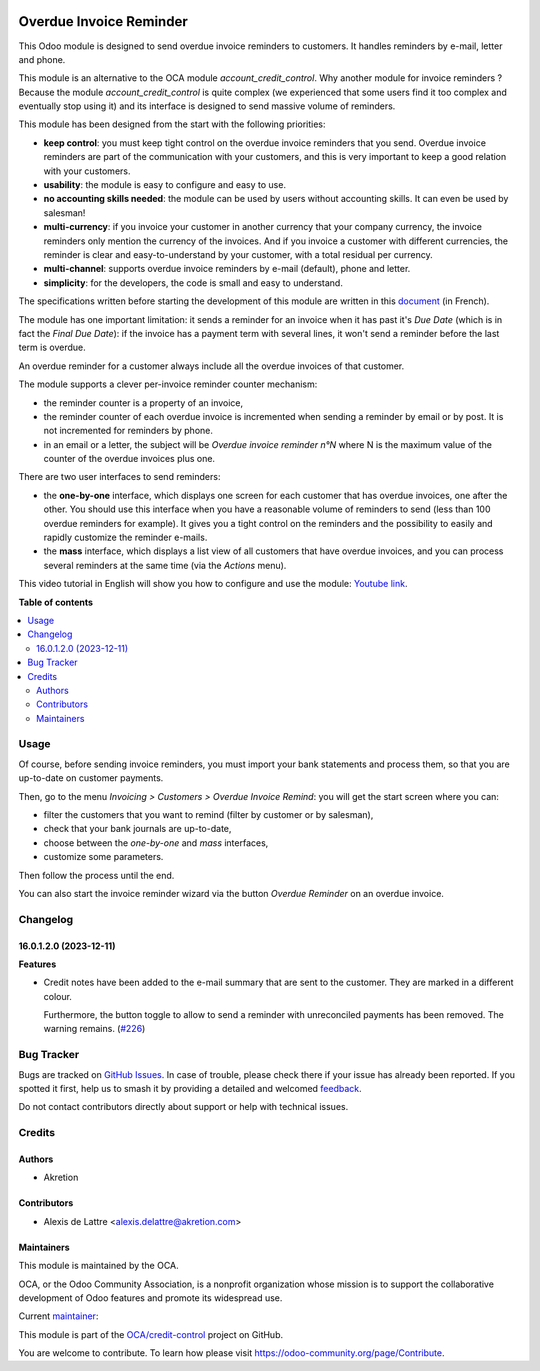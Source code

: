 .. image:: https://odoo-community.org/readme-banner-image
   :target: https://odoo-community.org/get-involved?utm_source=readme
   :alt: Odoo Community Association

========================
Overdue Invoice Reminder
========================

.. 
   !!!!!!!!!!!!!!!!!!!!!!!!!!!!!!!!!!!!!!!!!!!!!!!!!!!!
   !! This file is generated by oca-gen-addon-readme !!
   !! changes will be overwritten.                   !!
   !!!!!!!!!!!!!!!!!!!!!!!!!!!!!!!!!!!!!!!!!!!!!!!!!!!!
   !! source digest: sha256:587891892fc235eee46f27c7bf16dd916a61a7881245a3f2587f764d6f283b6e
   !!!!!!!!!!!!!!!!!!!!!!!!!!!!!!!!!!!!!!!!!!!!!!!!!!!!

.. |badge1| image:: https://img.shields.io/badge/maturity-Beta-yellow.png
    :target: https://odoo-community.org/page/development-status
    :alt: Beta
.. |badge2| image:: https://img.shields.io/badge/license-AGPL--3-blue.png
    :target: http://www.gnu.org/licenses/agpl-3.0-standalone.html
    :alt: License: AGPL-3
.. |badge3| image:: https://img.shields.io/badge/github-OCA%2Fcredit--control-lightgray.png?logo=github
    :target: https://github.com/OCA/credit-control/tree/16.0/account_invoice_overdue_reminder
    :alt: OCA/credit-control
.. |badge4| image:: https://img.shields.io/badge/weblate-Translate%20me-F47D42.png
    :target: https://translation.odoo-community.org/projects/credit-control-16-0/credit-control-16-0-account_invoice_overdue_reminder
    :alt: Translate me on Weblate
.. |badge5| image:: https://img.shields.io/badge/runboat-Try%20me-875A7B.png
    :target: https://runboat.odoo-community.org/builds?repo=OCA/credit-control&target_branch=16.0
    :alt: Try me on Runboat

|badge1| |badge2| |badge3| |badge4| |badge5|

This Odoo module is designed to send overdue invoice reminders to customers. It handles reminders by e-mail, letter and phone.

This module is an alternative to the OCA module *account_credit_control*. Why another module for invoice reminders ? Because the module *account_credit_control* is quite complex (we experienced that some users find it too complex and eventually stop using it) and its interface is designed to send massive volume of reminders.

This module has been designed from the start with the following priorities:

* **keep control**: you must keep tight control on the overdue invoice reminders that you send. Overdue invoice reminders are part of the communication with your customers, and this is very important to keep a good relation with your customers.
* **usability**: the module is easy to configure and easy to use.
* **no accounting skills needed**: the module can be used by users without accounting skills. It can even be used by salesman!
* **multi-currency**: if you invoice your customer in another currency that your company currency, the invoice reminders only mention the currency of the invoices. And if you invoice a customer with different currencies, the reminder is clear and easy-to-understand by your customer, with a total residual per currency.
* **multi-channel**: supports overdue invoice reminders by e-mail (default), phone and letter.
* **simplicity**: for the developers, the code is small and easy to understand.

The specifications written before starting the development of this module are written in this `document <https://docs.google.com/document/d/1JIIAP5QsItbJ1zLiaGHuR0RAQplEGv3diOl-d4mS__I/edit?usp=sharing>`_ (in French).

The module has one important limitation: it sends a reminder for an invoice when it has past it's *Due Date* (which is in fact the *Final Due Date*): if the invoice has a payment term with several lines, it won't send a reminder before the last term is overdue.

An overdue reminder for a customer always include all the overdue invoices of that customer.

The module supports a clever per-invoice reminder counter mechanism:

* the reminder counter is a property of an invoice,
* the reminder counter of each overdue invoice is incremented when sending a reminder by email or by post. It is not incremented for reminders by phone.
* in an email or a letter, the subject will be *Overdue invoice reminder n°N* where N is the maximum value of the counter of the overdue invoices plus one.

There are two user interfaces to send reminders:

* the **one-by-one** interface, which displays one screen for each customer that has overdue invoices, one after the other. You should use this interface when you have a reasonable volume of reminders to send (less than 100 overdue reminders for example). It gives you a tight control on the reminders and the possibility to easily and rapidly customize the reminder e-mails.
* the **mass** interface, which displays a list view of all customers that have overdue invoices, and you can process several reminders at the same time (via the *Actions* menu).

This video tutorial in English will show you how to configure and use the module: `Youtube link <https://www.youtube.com/watch?v=MaOoVAi7Tc0>`_.

**Table of contents**

.. contents::
   :local:

Usage
=====

Of course, before sending invoice reminders, you must import your bank statements and process them, so that you are up-to-date on customer payments.

Then, go to the menu *Invoicing > Customers > Overdue Invoice Remind*: you will get the start screen where you can:

* filter the customers that you want to remind (filter by customer or by salesman),
* check that your bank journals are up-to-date,
* choose between the *one-by-one* and *mass* interfaces,
* customize some parameters.

Then follow the process until the end.

You can also start the invoice reminder wizard via the button *Overdue Reminder* on an overdue invoice.

Changelog
=========

16.0.1.2.0 (2023-12-11)
~~~~~~~~~~~~~~~~~~~~~~~

**Features**

- Credit notes have been added to the e-mail summary that are sent to the
  customer. They are marked in a different colour.

  Furthermore, the button toggle to allow to send a reminder with unreconciled
  payments has been removed. The warning remains. (`#226 <https://github.com/OCA/credit-control/issues/226>`_)

Bug Tracker
===========

Bugs are tracked on `GitHub Issues <https://github.com/OCA/credit-control/issues>`_.
In case of trouble, please check there if your issue has already been reported.
If you spotted it first, help us to smash it by providing a detailed and welcomed
`feedback <https://github.com/OCA/credit-control/issues/new?body=module:%20account_invoice_overdue_reminder%0Aversion:%2016.0%0A%0A**Steps%20to%20reproduce**%0A-%20...%0A%0A**Current%20behavior**%0A%0A**Expected%20behavior**>`_.

Do not contact contributors directly about support or help with technical issues.

Credits
=======

Authors
~~~~~~~

* Akretion

Contributors
~~~~~~~~~~~~

* Alexis de Lattre <alexis.delattre@akretion.com>

Maintainers
~~~~~~~~~~~

This module is maintained by the OCA.

.. image:: https://odoo-community.org/logo.png
   :alt: Odoo Community Association
   :target: https://odoo-community.org

OCA, or the Odoo Community Association, is a nonprofit organization whose
mission is to support the collaborative development of Odoo features and
promote its widespread use.

.. |maintainer-alexis-via| image:: https://github.com/alexis-via.png?size=40px
    :target: https://github.com/alexis-via
    :alt: alexis-via

Current `maintainer <https://odoo-community.org/page/maintainer-role>`__:

|maintainer-alexis-via| 

This module is part of the `OCA/credit-control <https://github.com/OCA/credit-control/tree/16.0/account_invoice_overdue_reminder>`_ project on GitHub.

You are welcome to contribute. To learn how please visit https://odoo-community.org/page/Contribute.
